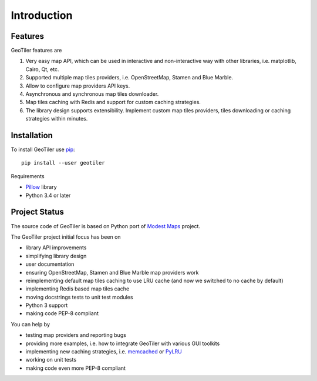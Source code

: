 Introduction
============

Features
--------
GeoTiler features are

#. Very easy map API, which can be used in interactive and non-interactive
   way with other libraries, i.e. matplotlib, Cairo, Qt, etc.
#. Supported multiple map tiles providers, i.e. OpenStreetMap, Stamen and
   Blue Marble.
#. Allow to configure map providers API keys.
#. Asynchronous and synchronous map tiles downloader.
#. Map tiles caching with Redis and support for custom caching strategies.
#. The library design supports extensibility. Implement custom map tiles
   providers, tiles downloading or caching strategies within minutes.

Installation
------------
To install GeoTiler use `pip <http://www.pip-installer.org/>`_::

    pip install --user geotiler

Requirements

- `Pillow <https://pypi.python.org/pypi/Pillow/>`_ library
- Python 3.4 or later

Project Status
--------------
The source code of GeoTiler is based on Python port of
`Modest Maps <https://github.com/stamen/modestmaps-py/>`_ project.

The GeoTiler project initial focus has been on

* library API improvements
* simplifying library design
* user documentation
* ensuring OpenStreetMap, Stamen and Blue Marble map providers work
* reimplementing default map tiles caching to use LRU cache (and now we
  switched to no cache by default)
* implementing Redis based map tiles cache
* moving docstrings tests to unit test modules
* Python 3 support
* making code PEP-8 compliant

You can help by

* testing map providers and reporting bugs
* providing more examples, i.e. how to integrate GeoTiler with various GUI
  toolkits
* implementing new caching strategies, i.e.
  `memcached <http://www.tummy.com/software/python-memcached/>`_
  or `PyLRU <https://github.com/jlhutch/pylru>`_
* working on unit tests
* making code even more PEP-8 compliant

.. vim: sw=4:et:ai
